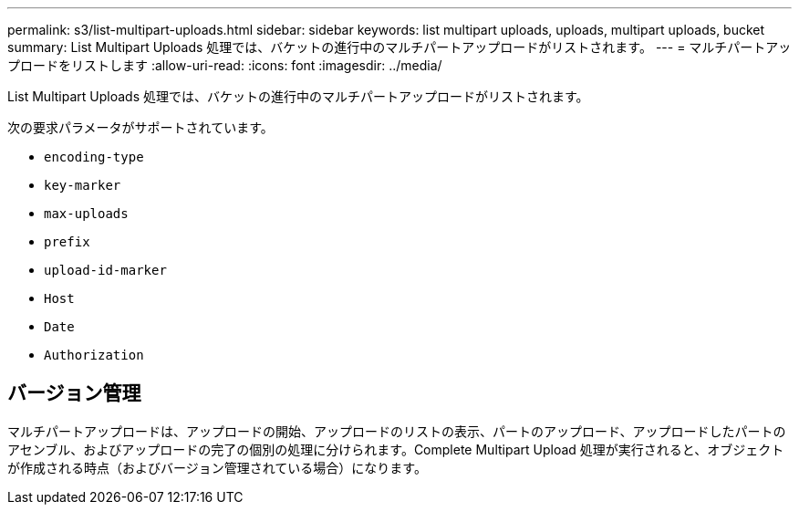 ---
permalink: s3/list-multipart-uploads.html 
sidebar: sidebar 
keywords: list multipart uploads, uploads, multipart uploads, bucket 
summary: List Multipart Uploads 処理では、バケットの進行中のマルチパートアップロードがリストされます。 
---
= マルチパートアップロードをリストします
:allow-uri-read: 
:icons: font
:imagesdir: ../media/


[role="lead"]
List Multipart Uploads 処理では、バケットの進行中のマルチパートアップロードがリストされます。

次の要求パラメータがサポートされています。

* `encoding-type`
* `key-marker`
* `max-uploads`
* `prefix`
* `upload-id-marker`
* `Host`
* `Date`
* `Authorization`




== バージョン管理

マルチパートアップロードは、アップロードの開始、アップロードのリストの表示、パートのアップロード、アップロードしたパートのアセンブル、およびアップロードの完了の個別の処理に分けられます。Complete Multipart Upload 処理が実行されると、オブジェクトが作成される時点（およびバージョン管理されている場合）になります。
